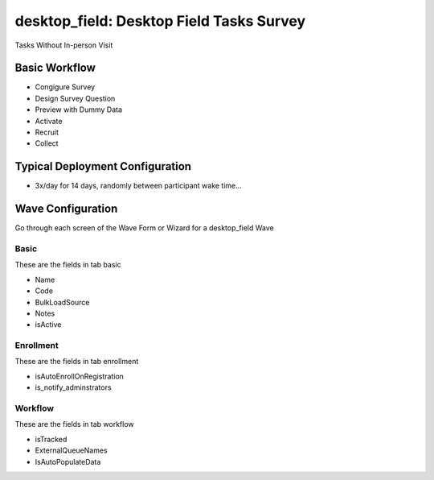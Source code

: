 ..  _desktop_field_type:

desktop_field: Desktop Field Tasks Survey
=======================================
Tasks Without In-person Visit

Basic Workflow
-------------------------
* Congigure Survey
* Design Survey Question
* Preview with Dummy Data
* Activate
* Recruit
* Collect

Typical Deployment Configuration
--------------------------------

* 3x/day for 14 days, randomly between participant wake time...

Wave Configuration
------------------------

Go through each screen of the Wave Form or Wizard for a desktop_field Wave

Basic
^^^^^^^^^^^^^^^^^^^^^^^^^^^^^^^^^^^^^^^^^^^^^^^^^^^^^^^^^^

These are the fields in tab basic

* Name
* Code
* BulkLoadSource
* Notes
* isActive

Enrollment
^^^^^^^^^^^^^^^^^^^^^^^^^^^^^^^^^^^^^^^^^^^^^^^^^^^^^^^^^^

These are the fields in tab enrollment

* isAutoEnrollOnRegistration
* is_notify_adminstrators

Workflow
^^^^^^^^^^^^^^^^^^^^^^^^^^^^^^^^^^^^^^^^^^^^^^^^^^^^^^^^^^

These are the fields in tab workflow

* isTracked
* ExternalQueueNames
* IsAutoPopulateData

